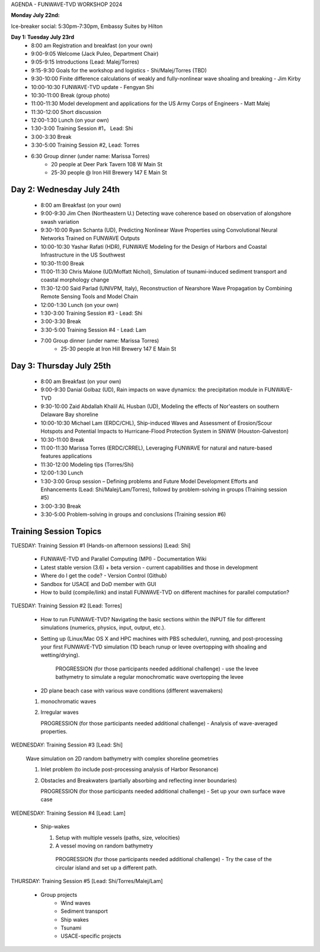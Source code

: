 
.. _workshop24_agenda:

AGENDA - FUNWAVE-TVD WORKSHOP 2024

**Monday July 22nd:** 

Ice-breaker social:  5:30pm-7:30pm, Embassy Suites by Hilton

**Day 1: Tuesday July 23rd**
 * 8:00 am Registration and breakfast (on your own)
 * 9:00-9:05 Welcome (Jack Puleo, Department Chair)
 * 9:05-9:15 Introductions (Lead: Malej/Torres)
 * 9:15-9:30 Goals for the workshop and logistics - Shi/Malej/Torres (TBD)
 * 9:30-10:00  Finite difference calculations of weakly and fully-nonlinear wave shoaling and breaking - Jim Kirby
 * 10:00-10:30 FUNWAVE-TVD update - Fengyan Shi
 * 10:30-11:00 Break (group photo)
 * 11:00-11:30 Model development and applications for the US Army Corps of Engineers - Matt Malej
 * 11:30-12:00 Short discussion
 * 12:00-1:30 Lunch (on your own)
 * 1:30-3:00 Training Session #1， Lead: Shi
 * 3:00-3:30 Break
 * 3:30-5:00 Training Session #2,  Lead: Torres
 * 6:30         Group dinner (under name: Marissa Torres)
     * 20 people at Deer Park Tavern 108 W Main St  
     * 25-30 people @ Iron Hill Brewery 147 E Main St

**Day 2: Wednesday July 24th**
===================================

 * 8:00 am  Breakfast (on your own)
 * 9:00-9:30 Jim Chen (Northeastern U.) Detecting wave coherence based on observation of alongshore swash variation
 * 9:30-10:00 Ryan Schanta (UD), Predicting Nonlinear Wave Properties using Convolutional Neural Networks Trained on FUNWAVE Outputs
 * 10:00-10:30 Yashar Rafati (HDR), FUNWAVE Modeling for the Design of Harbors and Coastal Infrastructure in the US Southwest
 * 10:30-11:00 Break
 * 11:00-11:30 Chris Malone (UD/Moffatt Nichol), Simulation of tsunami-induced sediment transport and coastal morphology change 
 * 11:30-12:00 Said Parlad (UNIVPM, Italy), Reconstruction of Nearshore Wave Propagation by Combining Remote Sensing Tools and Model Chain
 * 12:00-1:30 Lunch (on your own)
 * 1:30-3:00 Training Session #3 - Lead: Shi
 * 3:00-3:30 Break
 * 3:30-5:00 Training Session #4 - Lead: Lam
 * 7:00       Group dinner (under name: Marissa Torres) 
    * 25-30 people at Iron Hill Brewery 147 E Main St

**Day 3: Thursday July 25th**
==============================

 * 8:00 am Breakfast (on your own)
 * 9:00-9:30 Danial Golbaz (UD), Rain impacts on wave dynamics: the precipitation module in FUNWAVE-TVD
 * 9:30-10:00  Zaid Abdallah Khalil AL Husban (UD), Modeling the effects of Nor'easters on southern Delaware Bay shoreline
 * 10:00-10:30  Michael Lam (ERDC/CHL), Ship-induced Waves and Assessment of Erosion/Scour Hotspots and Potential Impacts to Hurricane-Flood Protection System in SNWW (Houston-Galveston)
 * 10:30-11:00 Break
 * 11:00-11:30 Marissa Torres (ERDC/CRREL), Leveraging FUNWAVE for natural and nature-based features applications
 * 11:30-12:00 Modeling tips (Torres/Shi)
 * 12:00-1:30 Lunch
 * 1:30-3:00 Group session – Defining problems and Future Model Development Efforts and Enhancements (Lead: Shi/Malej/Lam/Torres), followd by problem-solving in groups (Training session #5)
 * 3:00-3:30 Break
 * 3:30-5:00 Problem-solving in groups and conclusions (Training session #6)


**Training Session Topics**
==============================

TUESDAY: Training Session #1 (Hands-on afternoon sessions) [Lead:  Shi]

 * FUNWAVE-TVD and Parallel Computing (MPI) - Documentation Wiki 
 * Latest stable version (3.6) + beta version - current capabilities and those in development 
 * Where do I get the code? - Version Control (Github)
 * Sandbox for USACE and DoD member with GUI
 * How to build (compile/link) and install FUNWAVE-TVD on different machines for parallel computation?


TUESDAY: Training Session #2 [Lead:  Torres]

 * How to run FUNWAVE-TVD? Navigating the basic sections within the INPUT file for different simulations (numerics, physics, input, output, etc.).
 * Setting up (Linux/Mac OS X and HPC machines with PBS scheduler), running, and post-processing your first FUNWAVE-TVD simulation (1D beach runup or levee overtopping with shoaling and wetting/drying).

    PROGRESSION (for those participants needed additional challenge) - use the levee bathymetry to simulate a regular monochromatic wave overtopping the levee

 * 2D plane beach case with various wave conditions (different wavemakers)

 1) monochromatic waves 
 2) Irregular waves

    PROGRESSION (for those participants needed additional challenge) - Analysis of wave-averaged properties. 


WEDNESDAY: Training Session #3 [Lead: Shi]

 Wave simulation on 2D random bathymetry with complex shoreline geometries

 1) Inlet problem (to include post-processing analysis of Harbor Resonance)
 2) Obstacles and Breakwaters (partially absorbing and reflecting inner boundaries) 

    PROGRESSION (for those participants needed additional challenge) - Set up your own surface wave case

WEDNESDAY: Training Session #4 [Lead: Lam]

 * Ship-wakes

   1) Setup with multiple vessels (paths, size, velocities)
   2) A vessel moving on random bathymetry 


    PROGRESSION (for those participants needed additional challenge) - Try the case of the circular island and set up a different path. 


THURSDAY: Training Session #5 [Lead: Shi/Torres/Malej/Lam]

 * Group projects
         *  Wind waves
         * Sediment transport
         * Ship wakes
         * Tsunami
         * USACE-specific projects


